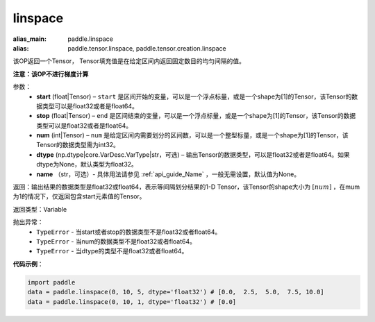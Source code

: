 .. _cn_api_tensor_linspace:

linspace
-------------------------------

.. py:function:: paddle.linspace(start, stop, num, dtype=None, name=None)

:alias_main: paddle.linspace
:alias: paddle.tensor.linspace, paddle.tensor.creation.linspace



该OP返回一个Tensor， Tensor填充值是在给定区间内返回固定数目的均匀间隔的值。

**注意：该OP不进行梯度计算**
 
参数：
    - **start** (float|Tensor) – ``start`` 是区间开始的变量，可以是一个浮点标量，或是一个shape为[1]的Tensor，该Tensor的数据类型可以是float32或者是float64。
    - **stop** (float|Tensor) – ``end`` 是区间结束的变量，可以是一个浮点标量，或是一个shape为[1]的Tensor，该Tensor的数据类型可以是float32或者是float64。
    - **num** (int|Tensor) – ``num`` 是给定区间内需要划分的区间数，可以是一个整型标量，或是一个shape为[1]的Tensor，该Tensor的数据类型需为int32。
    - **dtype** (np.dtype|core.VarDesc.VarType|str，可选) – 输出Tensor的数据类型，可以是float32或者是float64。如果dtype为None，默认类型为float32。
    - **name** （str，可选）- 具体用法请参见 :ref:`api_guide_Name` ，一般无需设置，默认值为None。

返回：输出结果的数据类型是float32或float64，表示等间隔划分结果的1-D Tensor，该Tensor的shape大小为 :math:`[num]` ，在mum为1的情况下，仅返回包含start元素值的Tensor。

返回类型：Variable

抛出异常：
    - ``TypeError`` - 当start或者stop的数据类型不是float32或者float64。
    - ``TypeError`` - 当num的数据类型不是float32或者float64。
    - ``TypeError`` - 当dtype的类型不是float32或者float64。

**代码示例**：

.. code-block:: python

      import paddle
      data = paddle.linspace(0, 10, 5, dtype='float32') # [0.0,  2.5,  5.0,  7.5, 10.0]
      data = paddle.linspace(0, 10, 1, dtype='float32') # [0.0]

